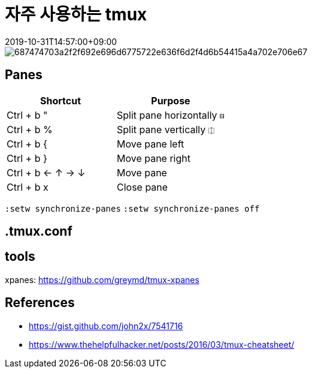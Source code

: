 = 자주 사용하는 tmux
:revdate: 2019-10-31T14:57:00+09:00
:page-tags: terminal, tmux
:page-draft:

<<<

image::https://camo.githubusercontent.com/d559d2e46c5484e8c978e75a0c2823c554312d72/687474703a2f2f692e696d6775722e636f6d2f4d6b54415a4a702e706e67[]


== Panes

|===
|Shortcut |Purpose

|Ctrl + b " | Split pane horizontally `⊟`
|Ctrl + b % |Split pane vertically `⎅`
|Ctrl + b { |Move pane left
|Ctrl + b } |Move pane right
|Ctrl + b ← ↑ → ↓ |Move pane
|Ctrl + b x |Close pane
|===

`:setw synchronize-panes`
`:setw synchronize-panes off`

== .tmux.conf

== tools

xpanes: https://github.com/greymd/tmux-xpanes

== References

* https://gist.github.com/john2x/7541716
* https://www.thehelpfulhacker.net/posts/2016/03/tmux-cheatsheet/